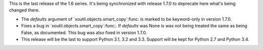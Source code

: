 This is the last release of the 1.6 series.  It's being synchronized with
release 1.7.0 to deprecate here what's being changed there.

- The `defaults` argument of `xoutil.objects.smart_copy`:func: is marked to be
  keyword-only in version 1.7.0.

- Fixes a bug in `xoutil.objects.smart_copy`:func:.  If `defaults` was None is
  was not being treated the same as being False, as documented.  This bug was
  also fixed in version 1.7.0.

- This release will be the last to support Python 3.1, 3.2 and 3.3.  Support
  will be kept for Python 2.7 and Python 3.4.
